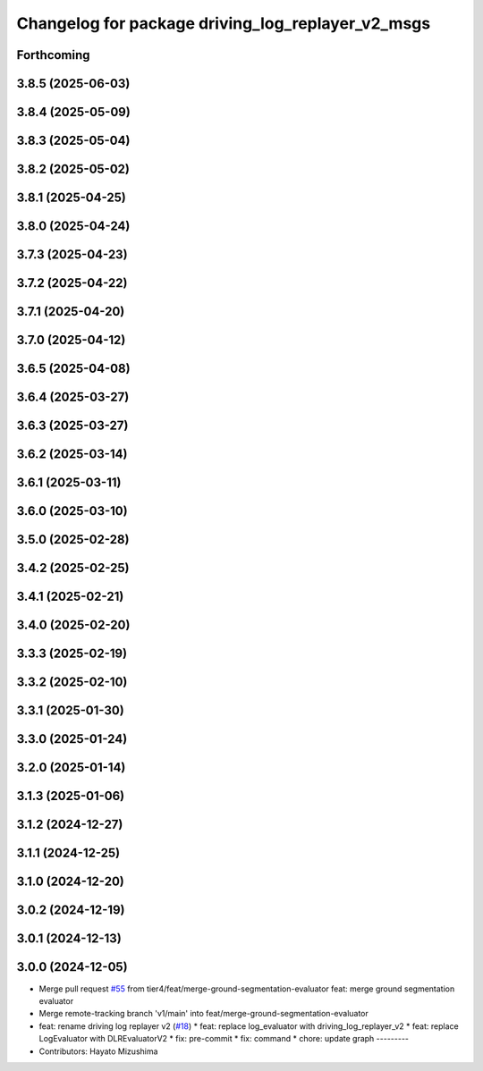 ^^^^^^^^^^^^^^^^^^^^^^^^^^^^^^^^^^^^^^^^^^^^^^^^^^
Changelog for package driving_log_replayer_v2_msgs
^^^^^^^^^^^^^^^^^^^^^^^^^^^^^^^^^^^^^^^^^^^^^^^^^^

Forthcoming
-----------

3.8.5 (2025-06-03)
------------------

3.8.4 (2025-05-09)
------------------

3.8.3 (2025-05-04)
------------------

3.8.2 (2025-05-02)
------------------

3.8.1 (2025-04-25)
------------------

3.8.0 (2025-04-24)
------------------

3.7.3 (2025-04-23)
------------------

3.7.2 (2025-04-22)
------------------

3.7.1 (2025-04-20)
------------------

3.7.0 (2025-04-12)
------------------

3.6.5 (2025-04-08)
------------------

3.6.4 (2025-03-27)
------------------

3.6.3 (2025-03-27)
------------------

3.6.2 (2025-03-14)
------------------

3.6.1 (2025-03-11)
------------------

3.6.0 (2025-03-10)
------------------

3.5.0 (2025-02-28)
------------------

3.4.2 (2025-02-25)
------------------

3.4.1 (2025-02-21)
------------------

3.4.0 (2025-02-20)
------------------

3.3.3 (2025-02-19)
------------------

3.3.2 (2025-02-10)
------------------

3.3.1 (2025-01-30)
------------------

3.3.0 (2025-01-24)
------------------

3.2.0 (2025-01-14)
------------------

3.1.3 (2025-01-06)
------------------

3.1.2 (2024-12-27)
------------------

3.1.1 (2024-12-25)
------------------

3.1.0 (2024-12-20)
------------------

3.0.2 (2024-12-19)
------------------

3.0.1 (2024-12-13)
------------------

3.0.0 (2024-12-05)
------------------
* Merge pull request `#55 <https://github.com/tier4/driving_log_replayer_v2/issues/55>`_ from tier4/feat/merge-ground-segmentation-evaluator
  feat: merge ground segmentation evaluator
* Merge remote-tracking branch 'v1/main' into feat/merge-ground-segmentation-evaluator
* feat: rename driving log replayer v2 (`#18 <https://github.com/tier4/driving_log_replayer_v2/issues/18>`_)
  * feat: replace log_evaluator with driving_log_replayer_v2
  * feat: replace LogEvaluator with DLREvaluatorV2
  * fix: pre-commit
  * fix: command
  * chore: update graph
  ---------
* Contributors: Hayato Mizushima
